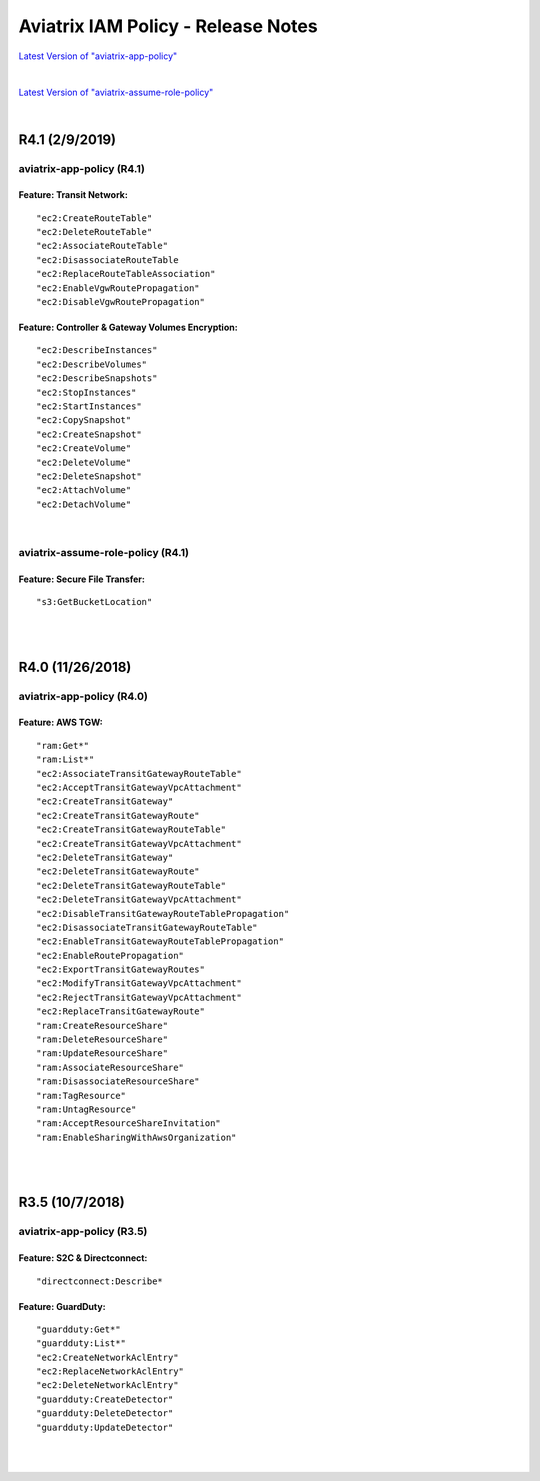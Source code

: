 .. meta::
   :description: Aviatrix IAM Policy - Release Notes
   :keywords: IAM, IAM policy, IAM role, Release Notes, aviatrix-role-app, aviatrix-role-ec2, aviatrix-app-policy, aviatrix-assume-role-policy


======================================
Aviatrix IAM Policy - Release Notes
======================================


`Latest Version of "aviatrix-app-policy" <https://s3-us-west-2.amazonaws.com/aviatrix-download/IAM_access_policy_for_CloudN.txt>`__


.. raw:: html

    <iframe src="https://s3-us-west-2.amazonaws.com/aviatrix-download/IAM_access_policy_for_CloudN.txt" height="150px" width="100%"></iframe>


|


`Latest Version of "aviatrix-assume-role-policy" <https://s3-us-west-2.amazonaws.com/aviatrix-download/iam_assume_role_policy.txt>`__


.. raw:: html

    <iframe src="https://s3-us-west-2.amazonaws.com/aviatrix-download/iam_assume_role_policy.txt" height="150px" width="100%"></iframe>


|


R4.1 (2/9/2019)
=================

aviatrix-app-policy (R4.1)
----------------------------

.. raw:: html

    <iframe src="https://s3-us-west-2.amazonaws.com/aviatrix-download/aviatrix-iam-policies/aviatrix-app-policy/2019-02-09-controller-version-4.1/IAM_access_policy_for_CloudN.txt" height="150px" width="100%"></iframe>


Feature: Transit Network: 
"""""""""""""""""""""""""""

::

    "ec2:CreateRouteTable"
    "ec2:DeleteRouteTable"
    "ec2:AssociateRouteTable"
    "ec2:DisassociateRouteTable
    "ec2:ReplaceRouteTableAssociation"
    "ec2:EnableVgwRoutePropagation"
    "ec2:DisableVgwRoutePropagation"


Feature: Controller & Gateway Volumes Encryption:
""""""""""""""""""""""""""""""""""""""""""""""""""""

::

        "ec2:DescribeInstances"
        "ec2:DescribeVolumes"
        "ec2:DescribeSnapshots"
        "ec2:StopInstances"
        "ec2:StartInstances"
        "ec2:CopySnapshot"
        "ec2:CreateSnapshot"
        "ec2:CreateVolume"
        "ec2:DeleteVolume"
        "ec2:DeleteSnapshot"
        "ec2:AttachVolume"
        "ec2:DetachVolume"


|


aviatrix-assume-role-policy (R4.1)
------------------------------------

.. raw:: html

    <iframe src="https://s3-us-west-2.amazonaws.com/aviatrix-download/aviatrix-iam-policies/aviatrix-assume-role-policy/2019-02-09-controller-version-4.1/iam_assume_role_policy.txt" height="150px" width="100%"></iframe>


Feature: Secure File Transfer: 
""""""""""""""""""""""""""""""""

::

"s3:GetBucketLocation"


|
|


R4.0 (11/26/2018)
===================

aviatrix-app-policy (R4.0)
----------------------------

.. raw:: html

    <iframe src="https://s3-us-west-2.amazonaws.com/aviatrix-download/aviatrix-iam-policies/aviatrix-app-policy/2018-11-26-controller-version-4.0/IAM_access_policy_for_CloudN.txt" height="150px" width="100%"></iframe>


Feature:  AWS TGW: 
""""""""""""""""""""

::

    "ram:Get*"
    "ram:List*"
    "ec2:AssociateTransitGatewayRouteTable"
    "ec2:AcceptTransitGatewayVpcAttachment"
    "ec2:CreateTransitGateway"
    "ec2:CreateTransitGatewayRoute"
    "ec2:CreateTransitGatewayRouteTable"
    "ec2:CreateTransitGatewayVpcAttachment"
    "ec2:DeleteTransitGateway"
    "ec2:DeleteTransitGatewayRoute"
    "ec2:DeleteTransitGatewayRouteTable"
    "ec2:DeleteTransitGatewayVpcAttachment"
    "ec2:DisableTransitGatewayRouteTablePropagation"
    "ec2:DisassociateTransitGatewayRouteTable"
    "ec2:EnableTransitGatewayRouteTablePropagation"
    "ec2:EnableRoutePropagation"
    "ec2:ExportTransitGatewayRoutes"
    "ec2:ModifyTransitGatewayVpcAttachment"
    "ec2:RejectTransitGatewayVpcAttachment"
    "ec2:ReplaceTransitGatewayRoute"
    "ram:CreateResourceShare"
    "ram:DeleteResourceShare"
    "ram:UpdateResourceShare"
    "ram:AssociateResourceShare"
    "ram:DisassociateResourceShare"
    "ram:TagResource"
    "ram:UntagResource"
    "ram:AcceptResourceShareInvitation"
    "ram:EnableSharingWithAwsOrganization"


|
|


R3.5 (10/7/2018)
==================

aviatrix-app-policy (R3.5)
----------------------------

Feature: S2C & Directconnect: 
"""""""""""""""""""""""""""""""

.. raw:: html

    <iframe src="https://s3-us-west-2.amazonaws.com/aviatrix-download/aviatrix-iam-policies/aviatrix-app-policy/2018-10-07-controller-version-3.5/IAM_access_policy_for_CloudN.txt" height="150px" width="100%"></iframe>


::

    "directconnect:Describe*


Feature: GuardDuty:
"""""""""""""""""""""

::

    "guardduty:Get*"
    "guardduty:List*"
    "ec2:CreateNetworkAclEntry"
    "ec2:ReplaceNetworkAclEntry"
    "ec2:DeleteNetworkAclEntry"
    "guardduty:CreateDetector"
    "guardduty:DeleteDetector"
    "guardduty:UpdateDetector"


|
|

